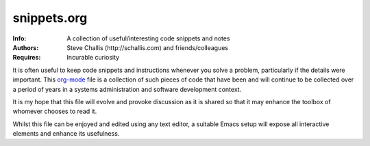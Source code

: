 ============
snippets.org
============
:Info: A collection of useful/interesting code snippets and notes
:Authors: Steve Challis (http://schallis.com) and friends/colleagues
:Requires: Incurable curiosity

It is often useful to keep code snippets and instructions whenever you solve a
problem, particularly if the details were important. This `org-mode
<http://orgmode.org/>`_ file is a collection of such pieces of code that have
been and will continue to be collected over a period of years in a systems
administration and software development context.

It is my hope that this file will evolve and provoke discussion as it is
shared so that it may enhance the toolbox of whomever chooses to read it.

Whilst this file can be enjoyed and edited using any text editor, a suitable
Emacs setup will expose all interactive elements and enhance its usefulness.
